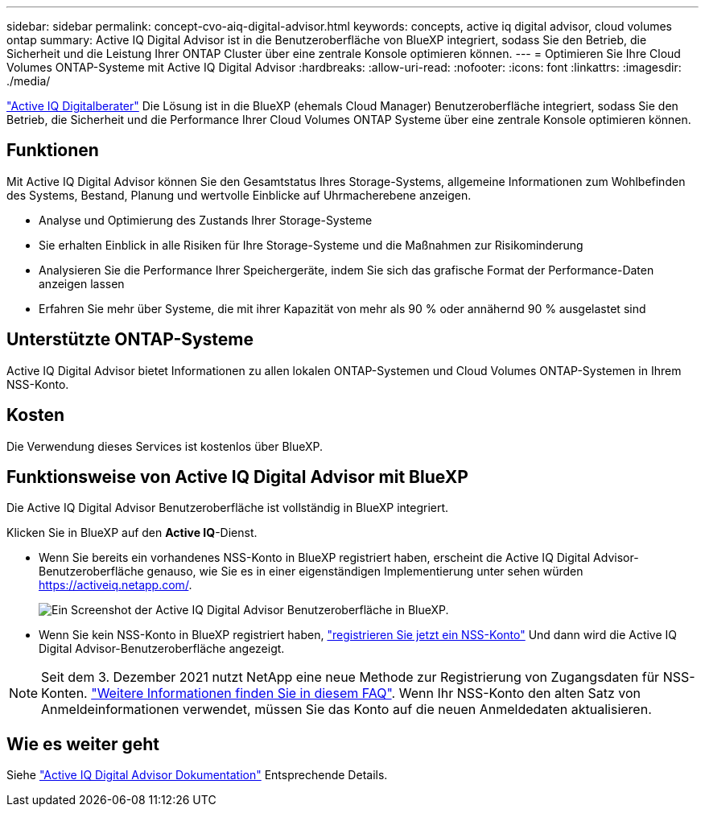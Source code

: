 ---
sidebar: sidebar 
permalink: concept-cvo-aiq-digital-advisor.html 
keywords: concepts, active iq digital advisor, cloud volumes ontap 
summary: Active IQ Digital Advisor ist in die Benutzeroberfläche von BlueXP integriert, sodass Sie den Betrieb, die Sicherheit und die Leistung Ihrer ONTAP Cluster über eine zentrale Konsole optimieren können. 
---
= Optimieren Sie Ihre Cloud Volumes ONTAP-Systeme mit Active IQ Digital Advisor
:hardbreaks:
:allow-uri-read: 
:nofooter: 
:icons: font
:linkattrs: 
:imagesdir: ./media/


[role="lead"]
https://www.netapp.com/services/support/active-iq/["Active IQ Digitalberater"] Die Lösung ist in die BlueXP (ehemals Cloud Manager) Benutzeroberfläche integriert, sodass Sie den Betrieb, die Sicherheit und die Performance Ihrer Cloud Volumes ONTAP Systeme über eine zentrale Konsole optimieren können.



== Funktionen

Mit Active IQ Digital Advisor können Sie den Gesamtstatus Ihres Storage-Systems, allgemeine Informationen zum Wohlbefinden des Systems, Bestand, Planung und wertvolle Einblicke auf Uhrmacherebene anzeigen.

* Analyse und Optimierung des Zustands Ihrer Storage-Systeme
* Sie erhalten Einblick in alle Risiken für Ihre Storage-Systeme und die Maßnahmen zur Risikominderung
* Analysieren Sie die Performance Ihrer Speichergeräte, indem Sie sich das grafische Format der Performance-Daten anzeigen lassen
* Erfahren Sie mehr über Systeme, die mit ihrer Kapazität von mehr als 90 % oder annähernd 90 % ausgelastet sind




== Unterstützte ONTAP-Systeme

Active IQ Digital Advisor bietet Informationen zu allen lokalen ONTAP-Systemen und Cloud Volumes ONTAP-Systemen in Ihrem NSS-Konto.



== Kosten

Die Verwendung dieses Services ist kostenlos über BlueXP.



== Funktionsweise von Active IQ Digital Advisor mit BlueXP

Die Active IQ Digital Advisor Benutzeroberfläche ist vollständig in BlueXP integriert.

Klicken Sie in BlueXP auf den *Active IQ*-Dienst.

* Wenn Sie bereits ein vorhandenes NSS-Konto in BlueXP registriert haben, erscheint die Active IQ Digital Advisor-Benutzeroberfläche genauso, wie Sie es in einer eigenständigen Implementierung unter sehen würden https://activeiq.netapp.com/[].
+
image:screenshot_aiq_digital_advisor.png["Ein Screenshot der Active IQ Digital Advisor Benutzeroberfläche in BlueXP."]

* Wenn Sie kein NSS-Konto in BlueXP registriert haben, https://docs.netapp.com/us-en/cloud-manager-setup-admin/task-adding-nss-accounts.html["registrieren Sie jetzt ein NSS-Konto"^] Und dann wird die Active IQ Digital Advisor-Benutzeroberfläche angezeigt.



NOTE: Seit dem 3. Dezember 2021 nutzt NetApp eine neue Methode zur Registrierung von Zugangsdaten für NSS-Konten. https://kb.netapp.com/Advice_and_Troubleshooting/Miscellaneous/FAQs_for_NetApp_adoption_of_MS_Azure_AD_B2C_for_login["Weitere Informationen finden Sie in diesem FAQ"]. Wenn Ihr NSS-Konto den alten Satz von Anmeldeinformationen verwendet, müssen Sie das Konto auf die neuen Anmeldedaten aktualisieren.



== Wie es weiter geht

Siehe https://docs.netapp.com/us-en/active-iq/index.html["Active IQ Digital Advisor Dokumentation"] Entsprechende Details.
